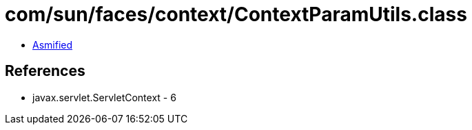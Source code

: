 = com/sun/faces/context/ContextParamUtils.class

 - link:ContextParamUtils-asmified.java[Asmified]

== References

 - javax.servlet.ServletContext - 6
